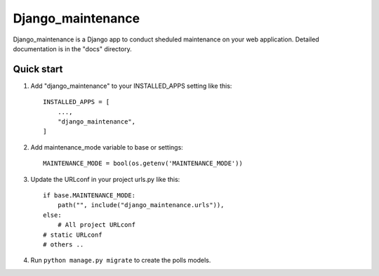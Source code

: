 =====
Django_maintenance
=====

Django_maintenance is a Django app to conduct sheduled maintenance on your web application.
Detailed documentation is in the "docs" directory.

Quick start
-----------

1. Add "django_maintenance" to your INSTALLED_APPS setting like this::

    INSTALLED_APPS = [
        ...,
        "django_maintenance",
    ]

2. Add maintenance_mode variable to base or settings::

    MAINTENANCE_MODE = bool(os.getenv('MAINTENANCE_MODE'))

3. Update the URLconf in your project urls.py like this::

    if base.MAINTENANCE_MODE:
        path("", include("django_maintenance.urls")),
    else:
        # All project URLconf
    # static URLconf
    # others ..

4. Run ``python manage.py migrate`` to create the polls models.
